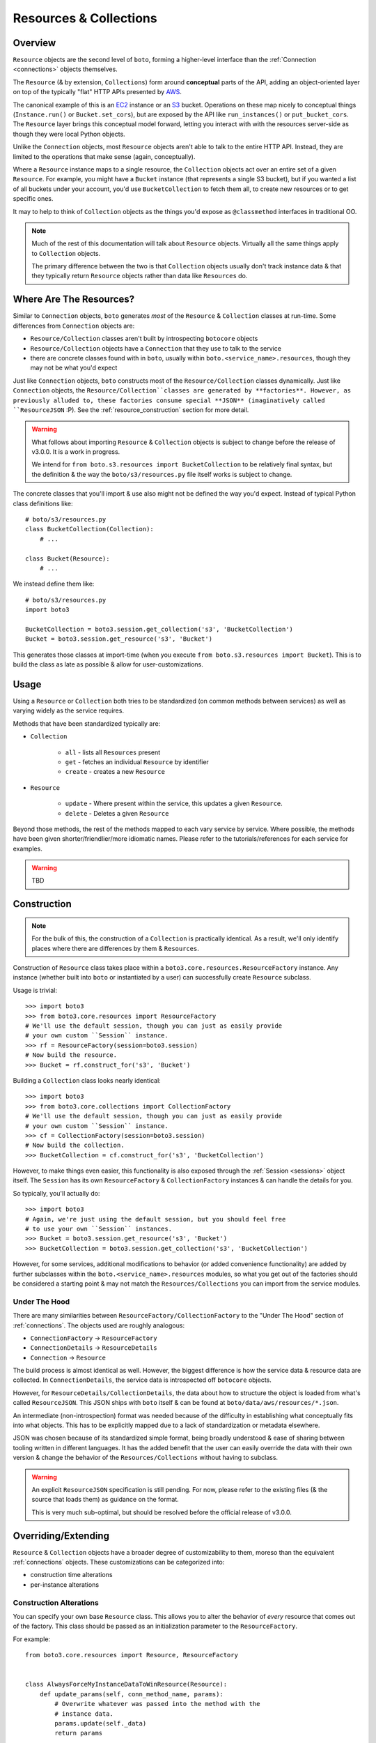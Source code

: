 .. _resources_collections:

=======================
Resources & Collections
=======================

Overview
========

``Resource`` objects are the second level of ``boto``, forming a higher-level
interface than the :ref:`Connection <connections>` objects themselves.

The ``Resource`` (& by extension, ``Collections``) form around **conceptual**
parts of the API, adding an object-oriented layer on top of the typically "flat"
HTTP APIs presented by `AWS`_.

The canonical example of this is an `EC2`_ instance or an `S3`_ bucket.
Operations on these map nicely to conceptual things (``Instance.run()`` or
``Bucket.set_cors``), but are exposed by the API like ``run_instances()`` or
``put_bucket_cors``. The ``Resource`` layer brings this conceptual model
forward, letting you interact with with the resources server-side as though
they were local Python objects.

Unlike the ``Connection`` objects, most ``Resource`` objects aren't able to
talk to the entire HTTP API. Instead, they are limited to the operations that
make sense (again, conceptually).

Where a ``Resource`` instance maps to a single resource, the ``Collection``
objects act over an entire set of a given ``Resource``. For example, you might
have a ``Bucket`` instance (that represents a single S3 bucket), but if you
wanted a list of all buckets under your account, you'd use ``BucketCollection``
to fetch them all, to create new resources or to get specific ones.

It may to help to think of ``Collection`` objects as the things you'd
expose as ``@classmethod`` interfaces in traditional OO.

.. note::

    Much of the rest of this documentation will talk about ``Resource`` objects.
    Virtually all the same things apply to ``Collection`` objects.

    The primary difference between the two is that ``Collection`` objects
    usually don't track instance data & that they typically return ``Resource``
    objects rather than data like ``Resources`` do.

.. _`AWS`: http://aws.amazon.com/
.. _`EC2`: http://aws.amazon.com/ec2/
.. _`S3`: http://aws.amazon.com/s3/


Where Are The Resources?
========================

Similar to ``Connection`` objects, ``boto`` generates *most* of the ``Resource``
& ``Collection`` classes at run-time. Some differences from ``Connection``
objects are:

* ``Resource/Collection`` classes aren't built by introspecting ``botocore``
  objects
* ``Resource/Collection`` objects have a ``Connection`` that they use to talk
  to the service
* there are concrete classes found with in ``boto``, usually within
  ``boto.<service_name>.resources``, though they may not be what you'd expect

Just like ``Connection`` objects, ``boto`` constructs most of the
``Resource/Collection`` classes dynamically. Just like ``Connection`` objects,
the ``Resource/Collection``classes are generated by **factories**. However, as
previously alluded to, these factories consume special **JSON** (imaginatively
called ``ResourceJSON`` :P). See the :ref:`resource_construction` section
for more detail.

.. warning::

    What follows about importing ``Resource`` & ``Collection`` objects is
    subject to change before the release of v3.0.0. It is a work in progress.

    We intend for ``from boto.s3.resources import BucketCollection`` to be
    relatively final syntax, but the definition & the way the
    ``boto/s3/resources.py`` file itself works is subject to change.

The concrete classes that you'll import & use also might not be defined the
way you'd expect. Instead of typical Python class definitions like::

    # boto/s3/resources.py
    class BucketCollection(Collection):
        # ...

    class Bucket(Resource):
        # ...

We instead define them like::

    # boto/s3/resources.py
    import boto3

    BucketCollection = boto3.session.get_collection('s3', 'BucketCollection')
    Bucket = boto3.session.get_resource('s3', 'Bucket')

This generates those classes at import-time (when you execute
``from boto.s3.resources import Bucket``). This is to build the class as
late as possible & allow for user-customizations.


Usage
=====

Using a ``Resource`` or ``Collection`` both tries to be standardized (on common
methods between services) as well as varying widely as the service requires.

Methods that have been standardized typically are:

* ``Collection``

    * ``all`` - lists all ``Resources`` present
    * ``get`` - fetches an individual ``Resource`` by identifier
    * ``create`` - creates a new ``Resource``

* ``Resource``

    * ``update`` - Where present within the service, this updates a given
      ``Resource``.
    * ``delete`` - Deletes a given ``Resource``

Beyond those methods, the rest of the methods mapped to each vary service by
service. Where possible, the methods have been given shorter/friendlier/more
idiomatic names. Please refer to the tutorials/references for each service
for examples.

.. warning::

    TBD


.. _resource_construction:

Construction
============

.. note::

    For the bulk of this, the construction of a ``Collection`` is practically
    identical. As a result, we'll only identify places where there are
    differences by them & ``Resources``.

Construction of ``Resource`` class takes place within a
``boto3.core.resources.ResourceFactory`` instance. Any instance (whether
built into ``boto`` or instantiated by a user) can successfully create
``Resource`` subclass.

Usage is trivial::

    >>> import boto3
    >>> from boto3.core.resources import ResourceFactory
    # We'll use the default session, though you can just as easily provide
    # your own custom ``Session`` instance.
    >>> rf = ResourceFactory(session=boto3.session)
    # Now build the resource.
    >>> Bucket = rf.construct_for('s3', 'Bucket')

Building a ``Collection`` class looks nearly identical::

    >>> import boto3
    >>> from boto3.core.collections import CollectionFactory
    # We'll use the default session, though you can just as easily provide
    # your own custom ``Session`` instance.
    >>> cf = CollectionFactory(session=boto3.session)
    # Now build the collection.
    >>> BucketCollection = cf.construct_for('s3', 'BucketCollection')

However, to make things even easier, this functionality is also exposed through
the :ref:`Session <sessions>` object itself. The ``Session`` has its
own ``ResourceFactory`` & ``CollectionFactory`` instances & can handle the
details for you.

So typically, you'll actually do::

    >>> import boto3
    # Again, we're just using the default session, but you should feel free
    # to use your own ``Session`` instances.
    >>> Bucket = boto3.session.get_resource('s3', 'Bucket')
    >>> BucketCollection = boto3.session.get_collection('s3', 'BucketCollection')

However, for some services, additional modifications to behavior (or added
convenience functionality) are added by further subclasses within the
``boto.<service_name>.resources`` modules, so what you get out of the factories
should be considered a starting point & may not match the
``Resources/Collections`` you can import from the service modules.


Under The Hood
--------------

There are many similarities between ``ResourceFactory/CollectionFactory``
to the "Under The Hood" section of :ref:`connections`. The objects
used are roughly analogous:

* ``ConnectionFactory`` -> ``ResourceFactory``
* ``ConnectionDetails`` -> ``ResourceDetails``
* ``Connection`` -> ``Resource``

The build process is almost identical as well. However, the biggest difference
is how the service data & resource data are collected. In
``ConnectionDetails``, the service data is introspected off ``botocore``
objects.

However, for ``ResourceDetails/CollectionDetails``, the data about how to
structure the object is loaded from what's called ``ResourceJSON``. This JSON
ships with ``boto`` itself & can be found at ``boto/data/aws/resources/*.json``.

An intermediate (non-introspection) format was needed because of the difficulty
in establishing what conceptually fits into what objects. This has to be
explicitly mapped due to a lack of standardization or metadata elsewhere.

JSON was chosen because of its standardized simple format, being broadly
understood & ease of sharing between tooling written in different languages.
It has the added benefit that the user can easily override the data with their
own version & change the behavior of the ``Resources/Collections`` without
having to subclass.

.. warning::

    An explicit ``ResourceJSON`` specification is still pending. For now,
    please refer to the existing files (& the source that loads them) as
    guidance on the format.

    This is very much sub-optimal, but should be resolved before the official
    release of v3.0.0.


Overriding/Extending
====================

``Resource`` & ``Collection`` objects have a broader degree of customizability
to them, moreso than the equivalent :ref:`connections` objects. These
customizations can be categorized into:

* construction time alterations
* per-instance alterations

Construction Alterations
------------------------

You can specify your own base ``Resource`` class. This allows you to
alter the behavior of *every* resource that comes out of the factory. This
class should be passed as an initialization parameter to the
``ResourceFactory``.

For example::

    from boto3.core.resources import Resource, ResourceFactory


    class AlwaysForceMyInstanceDataToWinResource(Resource):
        def update_params(self, conn_method_name, params):
            # Overwrite whatever was passed into the method with the
            # instance data.
            params.update(self._data)
            return params


    rf = ResourceFactory(
        base_resource_class=AlwaysForceMyInstanceDataToWinResource
    )
    Bucket = rf.construct_for('s3', 'Bucket')
    assert issubclass(Bucket, AlwaysForceMyInstanceDataToWinResource)

You can do a similar thing for the ``ResourceDetails`` class to be used. It
also is specified as part of the initialization of a ``ResourceFactory``.

For example::

    from boto3.core.resources import ResourceDetails, ResourceFactory


    class CustomIdentifierDetails(ResourceDetails):
        @property
        def identifier_var_name(self):
            # Because we like SHOUTCAPS.
            return 'ID'


    rf = ResourceFactory(details_class=CustomIdentifierDetails)
    Bucket = rf.construct_for('s3', 'Bucket')
    assert Bucket().get_identifier() == 'ID'


Per-Instance Alterations
------------------------

.. warning::

    TBD. Talk about ``full_update_params``, ``update_params``,
    ``update_params_FOO``, ``full_post_process``, ``post_process`` &
    ``post_process_FOO`` as extension mechanisms.
